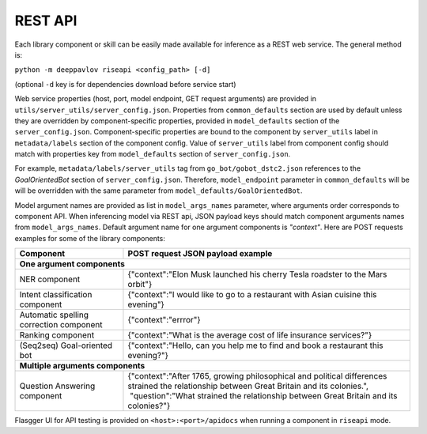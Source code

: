 REST API
========

Each library component or skill can be easily made available for
inference as a REST web service. The general method is:

``python -m deeppavlov riseapi <config_path> [-d]``

(optional ``-d`` key is for dependencies download before service start)

Web service properties (host, port, model endpoint, GET request
arguments) are provided in ``utils/server_utils/server_config.json``.
Properties from ``common_defaults`` section are used by default unless
they are overridden by component-specific properties, provided in
``model_defaults`` section of the ``server_config.json``.
Component-specific properties are bound to the component by
``server_utils`` label in ``metadata/labels`` section of the component
config. Value of ``server_utils`` label from component config should
match with properties key from ``model_defaults`` section of
``server_config.json``.

For example, ``metadata/labels/server_utils`` tag from
``go_bot/gobot_dstc2.json`` references to the *GoalOrientedBot* section
of ``server_config.json``. Therefore, ``model_endpoint`` parameter in
``common_defaults`` will be will be overridden with the same parameter
from ``model_defaults/GoalOrientedBot``.

Model argument names are provided as list in ``model_args_names``
parameter, where arguments order corresponds to component API.
When inferencing model via REST api, JSON payload keys should match
component arguments names from ``model_args_names``.
Default argument name for one argument components is *"context"*.
Here are POST requests examples for some of the library components:

+-----------------------------------------+-----------------------------------------------------------------------------------------------------------------------------------------------+
| Component                               | POST request JSON payload example                                                                                                             |
+=========================================+===============================================================================================================================================+
| **One argument components**                                                                                                                                                             |
+-----------------------------------------+-----------------------------------------------------------------------------------------------------------------------------------------------+
| NER component                           | {"context":"Elon Musk launched his cherry Tesla roadster to the Mars orbit"}                                                                  |
+-----------------------------------------+-----------------------------------------------------------------------------------------------------------------------------------------------+
| Intent classification component         | {"context":"I would like to go to a restaurant with Asian cuisine this evening"}                                                              |
+-----------------------------------------+-----------------------------------------------------------------------------------------------------------------------------------------------+
| Automatic spelling correction component | {"context":"errror"}                                                                                                                          |
+-----------------------------------------+-----------------------------------------------------------------------------------------------------------------------------------------------+
| Ranking component                       | {"context":"What is the average cost of life insurance services?"}                                                                            |
+-----------------------------------------+-----------------------------------------------------------------------------------------------------------------------------------------------+
| (Seq2seq) Goal-oriented bot             | {"context":"Hello, can you help me to find and book a restaurant this evening?"}                                                              |
+-----------------------------------------+-----------------------------------------------------------------------------------------------------------------------------------------------+
| **Multiple arguments components**                                                                                                                                                       |
+-----------------------------------------+-----------------------------------------------------------------------------------------------------------------------------------------------+
| Question Answering component            | | {"context":"After 1765, growing philosophical and political differences strained the relationship between Great Britain and its colonies.", |
|                                         | |  "question":"What strained the relationship between Great Britain and its colonies?"}                                                       |
+-----------------------------------------+-----------------------------------------------------------------------------------------------------------------------------------------------+


Flasgger UI for API testing is provided on ``<host>:<port>/apidocs``
when running a component in ``riseapi`` mode.
